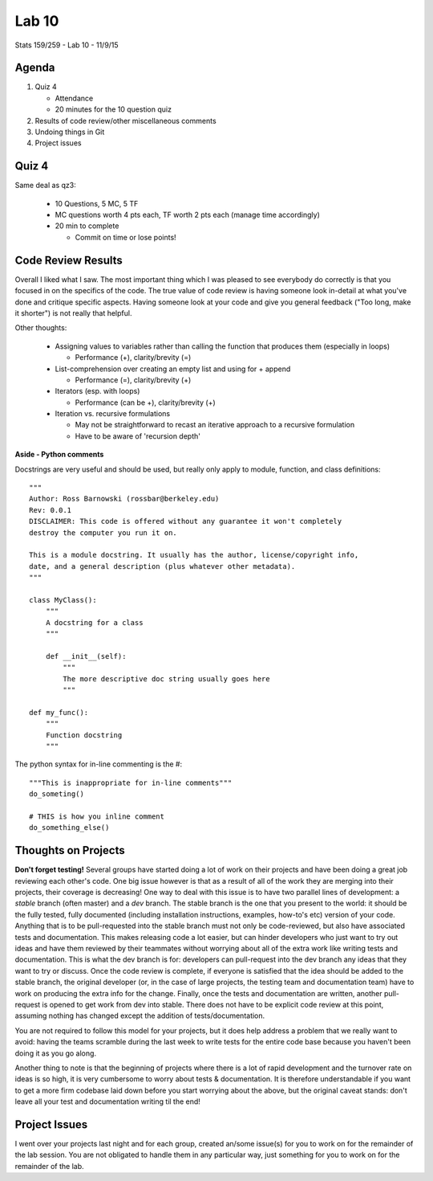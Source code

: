 ******
Lab 10
******

Stats 159/259 - Lab 10 - 11/9/15

Agenda
++++++

1. Quiz 4

   - Attendance

   - 20 minutes for the 10 question quiz

2. Results of code review/other miscellaneous comments

3. Undoing things in Git

4. Project issues

Quiz 4
++++++

Same deal as qz3:

  - 10 Questions, 5 MC, 5 TF

  - MC questions worth 4 pts each, TF worth 2 pts each (manage time accordingly)

  - 20 min to complete

    - Commit on time or lose points!

Code Review Results
+++++++++++++++++++

Overall I liked what I saw. The most important thing which I was pleased to see
everybody do correctly is that you focused in on the specifics of the code.
The true value of code review is having someone look in-detail at what you've
done and critique specific aspects. Having someone look at your code and give
you general feedback ("Too long, make it shorter") is not really that helpful.

Other thoughts:

 - Assigning values to variables rather than calling the function that 
   produces them (especially in loops)

   - Performance (+), clarity/brevity (=)

 - List-comprehension over creating an empty list and using for + append

   - Performance (=), clarity/brevity (+)

 - Iterators (esp. with loops)

   - Performance (can be +), clarity/brevity (+)

 - Iteration vs. recursive formulations

   - May not be straightforward to recast an iterative approach to a recursive
     formulation

   - Have to be aware of 'recursion depth'

**Aside - Python comments**

Docstrings are very useful and should be used, but really only apply to 
module, function, and class definitions::

  """
  Author: Ross Barnowski (rossbar@berkeley.edu)
  Rev: 0.0.1
  DISCLAIMER: This code is offered without any guarantee it won't completely
  destroy the computer you run it on.

  This is a module docstring. It usually has the author, license/copyright info,
  date, and a general description (plus whatever other metadata).
  """

  class MyClass():
      """
      A docstring for a class
      """

      def __init__(self):
          """
          The more descriptive doc string usually goes here
          """

  def my_func():
      """
      Function docstring
      """

The python syntax for in-line commenting is the #::

  """This is inappropriate for in-line comments"""
  do_someting()

  # THIS is how you inline comment
  do_something_else()



Thoughts on Projects
++++++++++++++++++++

**Don't forget testing!** Several groups have started doing a lot of work on 
their projects and have been doing a great job reviewing each other's code. One
big issue however is that as a result of all of the work they are merging into
their projects, their coverage is decreasing! One way to deal with this issue
is to have two parallel lines of development: a *stable* branch (often master)
and a *dev* branch. The stable branch is the one that you present to the world:
it should be the fully tested, fully documented (including installation 
instructions, examples, how-to's etc) version of your code. Anything that is
to be pull-requested into the stable branch must not only be code-reviewed, but
also have associated tests and documentation. This makes releasing code a lot
easier, but can hinder developers who just want to try out ideas and have them
reviewed by their teammates without worrying about all of the extra work like
writing tests and documentation. This is what the dev branch is for: developers
can pull-request into the dev branch any ideas that they want to try or discuss.
Once the code review is complete, if everyone is satisfied that the idea should
be added to the stable branch, the original developer (or, in the case of large
projects, the testing team and documentation team) have to work on producing 
the extra info for the change. Finally, once the tests and documentation are 
written, another pull-request is opened to get work from dev into stable. There
does not have to be explicit code review at this point, assuming nothing has 
changed except the addition of tests/documentation.

You are not required to follow this model for your projects, but it does help
address a problem that we really want to avoid: having the teams scramble 
during the last week to write tests for the entire code base because you haven't
been doing it as you go along.

Another thing to note is that the beginning of projects where there is a lot of
rapid development and the turnover rate on ideas is so high, it is very 
cumbersome to worry about tests & documentation. It is therefore understandable
if you want to get a more firm codebase laid down before you start worrying 
about the above, but the original caveat stands: don't leave all your test and
documentation writing til the end!

Project Issues
++++++++++++++
I went over your projects last night and for each group, created an/some
issue(s) for you to work on for the remainder of the lab session. You are not
obligated to handle them in any particular way, just something for you to work
on for the remainder of the lab.
